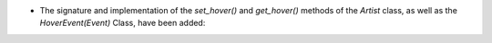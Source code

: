 - The signature and implementation of the `set_hover()` and `get_hover()` methods of the `Artist` class, as well as the `HoverEvent(Event)` Class, have been added:

  .. versionchanged:: 3.7.2
    The `set_hover()` method takes two arguments, `self` and `hover`. `hover` is the hover status that the object is then set to.
    The `get_hover()` methods take a single argument `self` and returns the hover status of the object.
    The `HoverEvent(Event)` Class takes a single argument  `Event` and fires when the mouse hovers over a canvas.